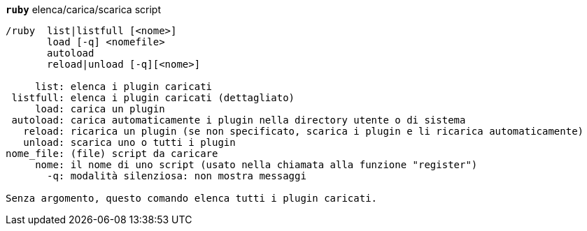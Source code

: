 //
// This file is auto-generated by script docgen.py.
// DO NOT EDIT BY HAND!
//
[[command_ruby_ruby]]
[command]*`ruby`* elenca/carica/scarica script::

----
/ruby  list|listfull [<nome>]
       load [-q] <nomefile>
       autoload
       reload|unload [-q][<nome>]

     list: elenca i plugin caricati
 listfull: elenca i plugin caricati (dettagliato)
     load: carica un plugin
 autoload: carica automaticamente i plugin nella directory utente o di sistema
   reload: ricarica un plugin (se non specificato, scarica i plugin e li ricarica automaticamente)
   unload: scarica uno o tutti i plugin
nome_file: (file) script da caricare
     nome: il nome di uno script (usato nella chiamata alla funzione "register")
       -q: modalità silenziosa: non mostra messaggi

Senza argomento, questo comando elenca tutti i plugin caricati.
----
